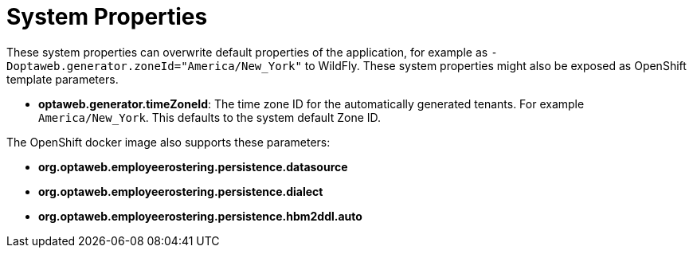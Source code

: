 [[systemProperties]]
= System Properties
:imagesdir: ../..

These system properties can overwrite default properties of the application,
for example as `-Doptaweb.generator.zoneId="America/New_York"` to WildFly.
These system properties might also be exposed as OpenShift template parameters.

* *optaweb.generator.timeZoneId*:
The time zone ID for the automatically generated tenants.
For example `America/New_York`.
This defaults to the system default Zone ID.

The OpenShift docker image also supports these parameters:

* *org.optaweb.employeerostering.persistence.datasource*
* *org.optaweb.employeerostering.persistence.dialect*
* *org.optaweb.employeerostering.persistence.hbm2ddl.auto*
